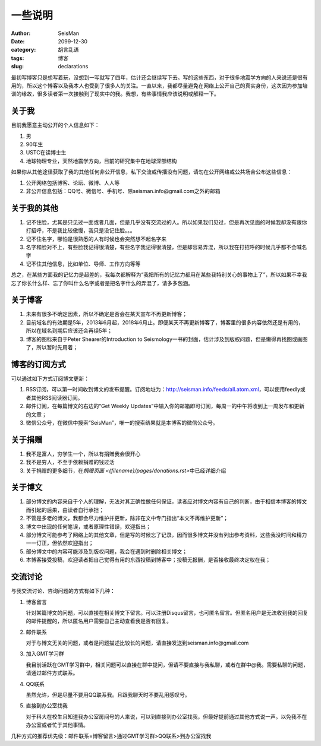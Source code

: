 一些说明
########

:author: SeisMan
:date: 2099-12-30
:category: 胡言乱语
:tags: 博客
:slug: declarations

最初写博客只是想写着玩，没想到一写就写了四年，估计还会继续写下去。写的这些东西，对于很多地震学方向的人来说还是很有用的，所以这个博客以及我本人也受到了很多人的关注。一直以来，我都尽量避免在网络上公开自己的真实身份，这次因为参加培训的缘故，很多读者第一次接触到了现实中的我。我想，有些事情我应该说明或解释一下。

关于我
======

目前我愿意主动公开的个人信息如下：

#. 男
#. 90年生
#. USTC在读博士生
#. 地球物理专业，天然地震学方向，目前的研究集中在地球深部结构

如果你从其他途径获取了我的其他任何非公开信息，私下交流或传播没有问题，请勿在公开网络或公共场合公布这些信息：

#. 公开网络包括博客、论坛、微博、人人等
#. 非公开信息包括：QQ号、微信号、手机号、除seisman.info@gmail.com之外的邮箱

关于我的其他
=============

#. 记不住脸，尤其是只见过一面或者几面，但是几乎没有交流过的人。所以如果我们见过，但是再次见面的时候我却没有跟你打招呼，不是我比较傲慢，我只是没记住脸。。。
#. 记不住名字，哪怕是很熟悉的人有时候也会突然想不起名字来
#. 名字和脸对不上，有些脸我记得很清楚，有些名字我记得很清楚，但是却容易弄混，所以我在打招呼的时候几乎都不会喊名字
#. 记不住其他信息，比如单位、导师、工作方向等等

总之，在某些方面我的记忆力是超差的，我每次都解释为“我把所有的记忆力都用在某些我特别关心的事物上了”，所以如果不幸我忘了你长什么样、忘了你叫什么名字或者是把名字什么的弄混了，请多多包涵。

关于博客
========

#. 未来有很多不确定因素，所以不确定是否会在某天宣布不再更新博客；
#. 目前域名的有效期是5年，2013年6月起，2018年6月止。即便某天不再更新博客了，博客里的很多内容依然还是有用的，所以在域名到期后应该还会再续5年；
#. 博客的图标来自于Peter Shearer的Introduction to Seismology一书的封面，估计涉及到版权问题，但是懒得再找图或画图了，所以暂时先用着；

博客的订阅方式
==============

可以通过如下方式订阅博文更新：

#. RSS订阅，可以第一时间收到博文的发布提醒。订阅地址为：http://seisman.info/feeds/all.atom.xml，可以使用feedly或者其他RSS阅读器订阅。
#. 邮件订阅，在每篇博文的右边的“Get Weekly Updates”中输入你的邮箱即可订阅，每周一的中午将收到上一周发布和更新的文章；
#. 微信公众号，在微信中搜索“SeisMan”，唯一的搜索结果就是本博客的微信公众号。

关于捐赠
========

#. 我不是富人，穷学生一个，所以有捐赠我会很开心
#. 我不是穷人，不至于依赖捐赠的钱过活
#. 关于捐赠的更多细节，在\ `捐赠页面 <{filename}/pages/donations.rst>`\ 中已经详细介绍

关于博文
========

#. 部分博文的内容来自于个人的理解，无法对其正确性做任何保证，读者应对博文内容有自己的判断，由于相信本博客的博文而引起的后果，由读者自行承担；
#. 不管是多老的博文，我都会尽力维护并更新，除非在文中专门指出“本文不再维护更新”；
#. 博文中出现的任何笔误，或者原理性错误，欢迎指出；
#. 部分博文可能参考了网络上的其他文章，但是写的时候忘了记录，因而很多博文并没有列出参考资料，这些我没时间和精力一一订正，但依然欢迎指出；
#. 部分博文中的内容可能涉及到版权问题，我会在遇到时删除相关博文；
#. 本博客接受投稿，欢迎读者把自己觉得有用的东西投稿到博客中；投稿无报酬，是否接收最终决定权在我；

交流讨论
========

与我交流讨论、咨询问题的方式有如下几种：

#. 博客留言

   针对某篇博文的问题，可以直接在相关博文下留言。可以注册Disqus留言，也可匿名留言。但匿名用户是无法收到我的回复的邮件提醒的，所以匿名用户需要自己主动查看我是否有回复。

#. 邮件联系

   对于与博文无关的问题，或者是问题描述比较长的问题，请直接发送到seisman.info@gmail.com

#. 加入GMT学习群

   我目前活跃在GMT学习群中，相关问题可以直接在群中提问，但请不要直接与我私聊，或者在群中@我。需要私聊的问题，请通过邮件方式联系。

#. QQ联系

   虽然允许，但是尽量不要用QQ联系我。且跟我聊天时不要乱用感叹号。

#. 直接到办公室找我

   对于科大在校生且知道我办公室房间号的人来说，可以到直接到办公室找我，但最好提前通过其他方式说一声。以免我不在办公室或者忙于其他事情。

几种方式的推荐优先级：邮件联系=博客留言>通过GMT学习群>QQ联系>到办公室找我
